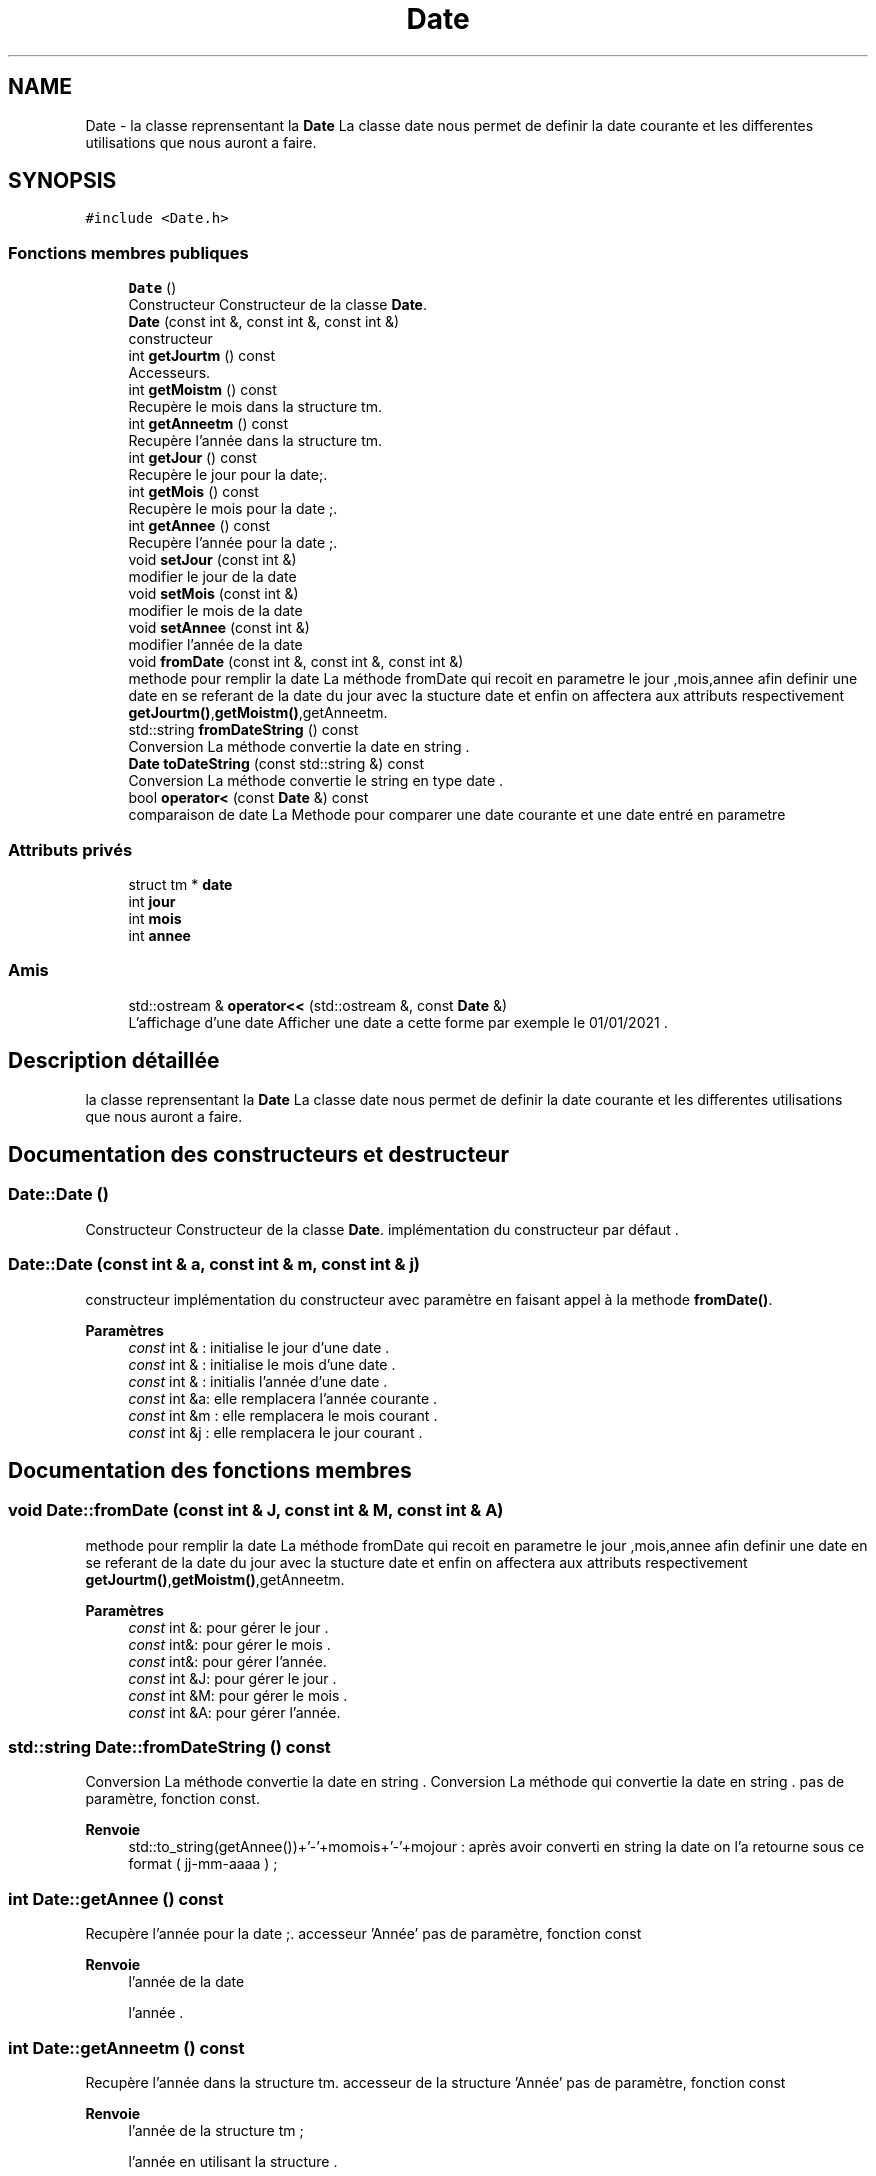 .TH "Date" 3 "Jeudi 16 Décembre 2021" "DoxygenFinal" \" -*- nroff -*-
.ad l
.nh
.SH NAME
Date \- la classe reprensentant la \fBDate\fP La classe date nous permet de definir la date courante et les differentes utilisations que nous auront a faire\&.  

.SH SYNOPSIS
.br
.PP
.PP
\fC#include <Date\&.h>\fP
.SS "Fonctions membres publiques"

.in +1c
.ti -1c
.RI "\fBDate\fP ()"
.br
.RI "Constructeur Constructeur de la classe \fBDate\fP\&. "
.ti -1c
.RI "\fBDate\fP (const int &, const int &, const int &)"
.br
.RI "constructeur "
.ti -1c
.RI "int \fBgetJourtm\fP () const"
.br
.RI "Accesseurs\&. "
.ti -1c
.RI "int \fBgetMoistm\fP () const"
.br
.RI "Recupère le mois dans la structure tm\&. "
.ti -1c
.RI "int \fBgetAnneetm\fP () const"
.br
.RI "Recupère l'année dans la structure tm\&. "
.ti -1c
.RI "int \fBgetJour\fP () const"
.br
.RI "Recupère le jour pour la date;\&. "
.ti -1c
.RI "int \fBgetMois\fP () const"
.br
.RI "Recupère le mois pour la date ;\&. "
.ti -1c
.RI "int \fBgetAnnee\fP () const"
.br
.RI "Recupère l'année pour la date ;\&. "
.ti -1c
.RI "void \fBsetJour\fP (const int &)"
.br
.RI "modifier le jour de la date "
.ti -1c
.RI "void \fBsetMois\fP (const int &)"
.br
.RI "modifier le mois de la date "
.ti -1c
.RI "void \fBsetAnnee\fP (const int &)"
.br
.RI "modifier l'année de la date "
.ti -1c
.RI "void \fBfromDate\fP (const int &, const int &, const int &)"
.br
.RI "methode pour remplir la date La méthode fromDate qui recoit en parametre le jour ,mois,annee afin definir une date en se referant de la date du jour avec la stucture date et enfin on affectera aux attributs respectivement \fBgetJourtm()\fP,\fBgetMoistm()\fP,getAnneetm\&. "
.ti -1c
.RI "std::string \fBfromDateString\fP () const"
.br
.RI "Conversion La méthode convertie la date en string \&. "
.ti -1c
.RI "\fBDate\fP \fBtoDateString\fP (const std::string &) const"
.br
.RI "Conversion La méthode convertie le string en type date \&. "
.ti -1c
.RI "bool \fBoperator<\fP (const \fBDate\fP &) const"
.br
.RI "comparaison de date La Methode pour comparer une date courante et une date entré en parametre "
.in -1c
.SS "Attributs privés"

.in +1c
.ti -1c
.RI "struct tm * \fBdate\fP"
.br
.ti -1c
.RI "int \fBjour\fP"
.br
.ti -1c
.RI "int \fBmois\fP"
.br
.ti -1c
.RI "int \fBannee\fP"
.br
.in -1c
.SS "Amis"

.in +1c
.ti -1c
.RI "std::ostream & \fBoperator<<\fP (std::ostream &, const \fBDate\fP &)"
.br
.RI "L'affichage d'une date Afficher une date a cette forme par exemple le 01/01/2021 \&. "
.in -1c
.SH "Description détaillée"
.PP 
la classe reprensentant la \fBDate\fP La classe date nous permet de definir la date courante et les differentes utilisations que nous auront a faire\&. 
.SH "Documentation des constructeurs et destructeur"
.PP 
.SS "Date::Date ()"

.PP
Constructeur Constructeur de la classe \fBDate\fP\&. implémentation du constructeur par défaut \&. 
.SS "Date::Date (const int & a, const int & m, const int & j)"

.PP
constructeur implémentation du constructeur avec paramètre en faisant appel à la methode \fBfromDate()\fP\&.
.PP
\fBParamètres\fP
.RS 4
\fIconst\fP int & : initialise le jour d'une date \&. 
.br
\fIconst\fP int & : initialise le mois d'une date \&. 
.br
\fIconst\fP int & : initialis l'année d'une date \&.
.br
\fIconst\fP int &a: elle remplacera l'année courante \&. 
.br
\fIconst\fP int &m : elle remplacera le mois courant \&. 
.br
\fIconst\fP int &j : elle remplacera le jour courant \&. 
.RE
.PP

.SH "Documentation des fonctions membres"
.PP 
.SS "void Date::fromDate (const int & J, const int & M, const int & A)"

.PP
methode pour remplir la date La méthode fromDate qui recoit en parametre le jour ,mois,annee afin definir une date en se referant de la date du jour avec la stucture date et enfin on affectera aux attributs respectivement \fBgetJourtm()\fP,\fBgetMoistm()\fP,getAnneetm\&. 
.PP
\fBParamètres\fP
.RS 4
\fIconst\fP int &: pour gérer le jour \&. 
.br
\fIconst\fP int&: pour gérer le mois \&. 
.br
\fIconst\fP int&: pour gérer l'année\&.
.br
\fIconst\fP int &J: pour gérer le jour \&. 
.br
\fIconst\fP int &M: pour gérer le mois \&. 
.br
\fIconst\fP int &A: pour gérer l'année\&. 
.RE
.PP

.SS "std::string Date::fromDateString () const"

.PP
Conversion La méthode convertie la date en string \&. Conversion La méthode qui convertie la date en string \&. pas de paramètre, fonction const\&.
.PP
\fBRenvoie\fP
.RS 4
std::to_string(getAnnee())+'-'+momois+'-'+mojour : après avoir converti en string la date on l'a retourne sous ce format ( jj-mm-aaaa ) ; 
.RE
.PP

.SS "int Date::getAnnee () const"

.PP
Recupère l'année pour la date ;\&. accesseur 'Année' pas de paramètre, fonction const
.PP
\fBRenvoie\fP
.RS 4
l'année de la date
.PP
l'année \&. 
.RE
.PP

.SS "int Date::getAnneetm () const"

.PP
Recupère l'année dans la structure tm\&. accesseur de la structure 'Année' pas de paramètre, fonction const
.PP
\fBRenvoie\fP
.RS 4
l'année de la structure tm ;
.PP
l'année en utilisant la structure \&. 
.RE
.PP

.SS "int Date::getJour () const"

.PP
Recupère le jour pour la date;\&. accesseur 'Jour' pas de paramètre, fonction const
.PP
\fBRenvoie\fP
.RS 4
le jour de la date
.PP
le jour \&. 
.RE
.PP

.SS "int Date::getJourtm () const"

.PP
Accesseurs\&. accesseur de la structure 'Jour' pas de paramètre, fonction const
.PP
methode pour recuperer le jour de la structure tm ;
.PP
Recupère le jour dans la structure tm 
.PP
\fBRenvoie\fP
.RS 4
le jour de la structure tm ;
.PP
le jour en utilisant la structure \&. 
.RE
.PP

.SS "int Date::getMois () const"

.PP
Recupère le mois pour la date ;\&. accesseur 'Mois' pas de paramètre, fonction const
.PP
\fBRenvoie\fP
.RS 4
le mois de la date
.PP
le Mois \&. 
.RE
.PP

.SS "int Date::getMoistm () const"

.PP
Recupère le mois dans la structure tm\&. accesseur de la structure 'Mois' pas de paramètre, fonction const
.PP
\fBRenvoie\fP
.RS 4
le mois de la structure tm ;
.PP
le mois en utilisant la structure \&. 
.RE
.PP

.SS "bool Date::operator< (const \fBDate\fP & da) const"

.PP
comparaison de date La Methode pour comparer une date courante et une date entré en parametre test de comparaison entre 2 dates
.PP
\fBParamètres\fP
.RS 4
\fIconst\fP \fBDate\fP& une date en parametre pour qu'on puisse la comparer à la date courante
.br
\fIconst\fP \fBDate\fP &da: la date à comparer avec la date courante 
.RE
.PP
\fBRenvoie\fP
.RS 4
un booléen VRAI si égalité 
.PP
un booléen FAUX si non égalité 
.RE
.PP

.SS "void Date::setAnnee (const int & a)"

.PP
modifier l'année de la date implémentation du mutateur 'Année' en faisant appel à \fBfromDate()\fP \&.
.PP
\fBParamètres\fP
.RS 4
\fIconst\fP int & :l'année à modifier
.br
\fIconst\fP int &a : il remplacera l'année courante \&. 
.RE
.PP

.SS "void Date::setJour (const int & j)"

.PP
modifier le jour de la date implémentation du mutateur 'Jour' en faisant appel à \fBfromDate()\fP \&.
.PP
\fBParamètres\fP
.RS 4
\fIconst\fP int & :le jour à modifier
.br
\fIconst\fP int &j : il remplacera le jour courant \&. 
.RE
.PP

.SS "void Date::setMois (const int & m)"

.PP
modifier le mois de la date implémentation du mutateur 'Mois' en faisant appel à \fBfromDate()\fP \&.
.PP
\fBParamètres\fP
.RS 4
\fIconst\fP int & :la date à modifier
.br
\fIconst\fP int &m : il remplacera le Mois courant \&. 
.RE
.PP

.SS "\fBDate\fP Date::toDateString (const std::string & dat) const"

.PP
Conversion La méthode convertie le string en type date \&. Conversion La méthode qui convertie le String en type date en utilisant la fonction substr pour découper les chaines et aussion a utilisé stoi pour convertir la date en int\&.
.PP
\fBParamètres\fP
.RS 4
\fIconst\fP std::string & : pour gérer la chaine de caractère \&.
.br
\fIconst\fP std::string &dat : la date à convertir \&. 
.RE
.PP
\fBRenvoie\fP
.RS 4
d : on retourne la date convertie pour pouvoir l'insérer dans la base normalement \&. 
.RE
.PP

.SH "Documentation des fonctions amies et associées"
.PP 
.SS "std::ostream& operator<< (std::ostream & os, const \fBDate\fP & temp)\fC [friend]\fP"

.PP
L'affichage d'une date Afficher une date a cette forme par exemple le 01/01/2021 \&. 
.PP
\fBParamètres\fP
.RS 4
\fIstd::ostream\fP &: il nous permetra de faire un affichage \&. 
.br
\fIconst\fP \fBDate\fP &: il nous permet d'afficher une date càd jour mois année \&.
.br
\fIstd,:\fP ostream &os :la bibliothèque ostream 
.br
\fIconst\fP \fBDate\fP &temp :la date à afficher sous ce format jj-mm-aaaa \&. 
.RE
.PP
\fBRenvoie\fP
.RS 4
os : pour l'affichage d'une date \&. 
.RE
.PP

.SH "Documentation des données membres"
.PP 
.SS "int Date::annee\fC [private]\fP"
un attribut de type int qui permet de gerer l'annee \&. 
.SS "struct tm* Date::date\fC [private]\fP"
une structure tm qui nous permet de gerer la date 
.br
 
.SS "int Date::jour\fC [private]\fP"
un attribut de type int qui nous permet de gerer le jour 
.br
 
.SS "int Date::mois\fC [private]\fP"
un attribut de type int qui permet de gerer le mois \&. 

.SH "Auteur"
.PP 
Généré automatiquement par Doxygen pour DoxygenFinal à partir du code source\&.
